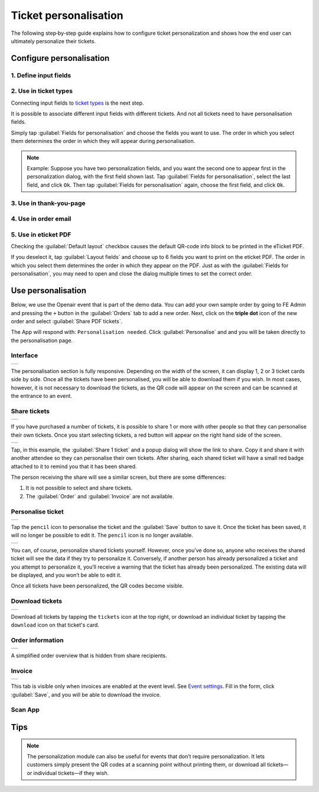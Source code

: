 Ticket personalisation
======================

The following step‑by‑step guide explains how to configure ticket personalization and shows how the end user can ultimately personalize their tickets.

Configure personalisation
-------------------------

1. Define input fields
^^^^^^^^^^^^^^^^^^^^^^
.. grid:: 2
   :gutter: 2

   .. grid-item-card::  Edit input field

       .. figure:: ../_static/images/usage/Pers-input.png
          :target: ../_static/images/usage/Pers-input.png
          :alt: Define input fields

   .. grid-item::

       The first step is to define 1 or more `input fields <events.html#input-fields>`_.

       If the :guilabel:`Personalise` checkbox is unchecked, the field appears on the order form.
       Its value will be the same for all tickets and cannot be changed after the order is submitted.

       If the :guilabel:`Personalise` checkbox is checked, the field must be personalised for each ticket.

2. Use in ticket types
^^^^^^^^^^^^^^^^^^^^^^
.. grid:: 2
   :gutter: 2

   .. grid-item-card::  Edit ticket type

       .. figure:: ../_static/images/usage/Pers-ticket-edit.png
          :target: ../_static/images/usage/Pers-ticket-edit.png
          :alt: Edit ticket type

   .. grid-item-card::  Select personalisation fields

       .. figure:: ../_static/images/usage/Pers-ticket-select.png
          :target: ../_static/images/usage/Pers-ticket-select.png
          :alt: Select personalisation fields

Connecting input fields to `ticket types <events.html#ticket-types>`_ is the next step.

It is possible to associate different input fields with different tickets.
And not all tickets need to have personalisation fields.

Simply tap :guilabel:`Fields for personalisation` and choose the fields you want to use.
The order in which you select them determines the order in which they will appear during personalisation.

.. note::
   Example: Suppose you have two personalization fields, and you want the second one to appear first in the personalization dialog, with the first field shown last.
   Tap :guilabel:`Fields for personalisation`, select the last field, and click ``Ok``. Then tap :guilabel:`Fields for personalisation` again, choose the first field, and click ``Ok``.

3. Use in thank-you-page
^^^^^^^^^^^^^^^^^^^^^^^^
.. grid:: 2
   :gutter: 2

   .. grid-item-card::  Redirect after booking

       .. figure:: ../_static/images/usage/Pers-basic.png
          :target: ../_static/images/usage/Pers-basic.png
          :alt: Redirect after booking

   .. grid-item::

       The next step is to edit the WordPress page referenced in the :guilabel:`Redirect after booking` field.

       Insert the shortcode ``[fe_personalise]`` anywhere on the page.

       You can reduce server load by up to five requests by using the shortcode ``[fe_personalise cdn]``.
       Instead of pulling the supporting files from your own server, the shortcode loads them from Cloudflare’s global CDN.

       You can also use the **dark** attribute in the shortcode.
       The default theme is light, but if your site has a dark background you can switch to the dark theme.
       You may combine it with the **cdn** attribute, resulting in a shortcode like: ``[fe_personalise cdn dark]``.

4. Use in order email
^^^^^^^^^^^^^^^^^^^^^
.. grid:: 2
   :gutter: 2

   .. grid-item::

       Insert the keyword ``{%PERSONALISE%}`` anywhere in the body of the email.

       The customer will see a button in the email that, when clicked, takes them to the page referenced in step 3.

   .. grid-item-card::  Define email

       .. figure:: ../_static/images/usage/Pers-email.png
          :target: ../_static/images/usage/Pers-email.png
          :alt: Define email

5. Use in eticket PDF
^^^^^^^^^^^^^^^^^^^^^
.. grid:: 2
   :gutter: 2

   .. grid-item-card::  PDF eticket fields

       .. figure:: ../_static/images/usage/Pers-eticket.png
          :target: ../_static/images/usage/Pers-eticket.png
          :alt: PDF eticket fields

   .. grid-item-card::  PDF eticket layout

       .. figure:: ../_static/images/usage/Event-tickets-layout.png
          :target: ../_static/images/usage/Event-tickets-layout.png
          :alt: PDF eticket layout

Checking the :guilabel:`Default layout` checkbox causes the default QR-code info block to be printed in the eTicket PDF.

If you deselect it, tap :guilabel:`Layout fields` and choose up to 6 fields you want to print on the eticket PDF.
The order in which you select them determines the order in which they appear on the PDF.
Just as with the :guilabel:`Fields for personalisation`, you may need to open and close the dialog multiple times to set the correct order.

Use personalisation
-------------------
Below, we use the Openair event that is part of the demo data. You can add your own sample order by going to FE Admin
and pressing the ``+`` button in the :guilabel:`Orders` tab to add a new order. Next, click on the **triple dot** icon of the new
order and select :guilabel:`Share PDF tickets`.

The App will respond with: ``Personalisation needed``. Click :guilabel:`Personalise` and and you will be taken directly to the personalisation page.

Interface
^^^^^^^^^
.. list-table::

    * - .. image:: ../_static/images/usage/Pers-page-1.png
           :target: ../_static/images/usage/Pers-page-1.png
           :alt: Personalisation page

The personalisation section is fully responsive. Depending on the width of the screen, it can display 1, 2 or 3 ticket cards side by side.
Once all the tickets have been personalised, you will be able to download them if you wish.
In most cases, however, it is not necessary to download the tickets, as the QR code will appear on the screen and can be scanned at the entrance to an event.

Share tickets
^^^^^^^^^^^^^
.. list-table::

    * - .. image:: ../_static/images/usage/Pers-page-share-1.png
           :target: ../_static/images/usage/Pers-page-share-1.png
           :alt: Share tickets

If you have purchased a number of tickets, it is possible to share 1 or more with other people so that they can personalise their own tickets.
Once you start selecting tickets, a red button will appear on the right hand side of the screen.

.. list-table::

    * - .. image:: ../_static/images/usage/Pers-page-share-2.png
           :target: ../_static/images/usage/Pers-page-share-2.png
           :alt: Share tickets link

Tap, in this example, the :guilabel:`Share 1 ticket` and a popup dialog will show the link to share.
Copy it and share it with another attendee so they can personalise their own tickets.
After sharing, each shared ticket will have a small red badge attached to it to remind you that it has been shared.

The person receiving the share will see a similar screen, but there are some differences:

1. It is not possible to select and share tickets.
2. The :guilabel:`Order` and :guilabel:`Invoice` are not available.

Personalise ticket
^^^^^^^^^^^^^^^^^^
.. list-table::

    * - .. image:: ../_static/images/usage/Pers-page-edit-1.png
           :target: ../_static/images/usage/Pers-page-edit-1.png
           :alt: Personalise ticket

Tap the ``pencil`` icon to personalise the ticket and the :guilabel:`Save` button to save it.
Once the ticket has been saved, it will no longer be possible to edit it.
The ``pencil`` icon is no longer available.

.. list-table::

    * - .. image:: ../_static/images/usage/Pers-page-edit-2.png
           :target: ../_static/images/usage/Pers-page-edit-2.png
           :alt: Personalised ticket saved

You can, of course, personalize shared tickets yourself. However, once you’ve done so,
anyone who receives the shared ticket will see the data if they try to personalize it.
Conversely, if another person has already personalized a ticket and you attempt to personalize it,
you’ll receive a warning that the ticket has already been personalized.
The existing data will be displayed, and you won’t be able to edit it.

Once all tickets have been personalized, the QR codes become visible.

Download tickets
^^^^^^^^^^^^^^^^
.. list-table::

    * - .. image:: ../_static/images/usage/Pers-page-download.png
           :target: ../_static/images/usage/Pers-page-download.png
           :alt: Download tickets

Download all tickets by tapping the ``tickets`` icon at the top right,
or download an individual ticket by tapping the ``download`` icon on that ticket's card.

Order information
^^^^^^^^^^^^^^^^^
.. list-table::

    * - .. image:: ../_static/images/usage/Pers-page-order.png
           :target: ../_static/images/usage/Pers-page-order.png
           :alt: Order overview

A simplified order overview that is hidden from share recipients.

Invoice
^^^^^^^
.. list-table::

    * - .. image:: ../_static/images/usage/Pers-page-invoice.png
           :target: ../_static/images/usage/Pers-page-invoice.png
           :alt: Invoice

This tab is visible only when invoices are enabled at the event level. See `Event settings <events.html#event-settings>`_.
Fill in the form, click :guilabel:`Save`, and you will be able to download the invoice.

Scan App
^^^^^^^^
.. grid:: 2
   :gutter: 2

   .. grid-item-card::  Data in Scan App

       .. figure:: ../_static/images/usage/Pers-scan-app.png
          :target: ../_static/images/usage/Pers-scan-app.png
          :alt: Data in Scan App

   .. grid-item::

       When you scan a personalized ticket, all of the data appears in the green box on the scan screen.

Tips
----
.. note::
   The personalization module can also be useful for events that don’t require personalization.
   It lets customers simply present the QR codes at a scanning point without printing them,
   or download all tickets—or individual tickets—if they wish.
